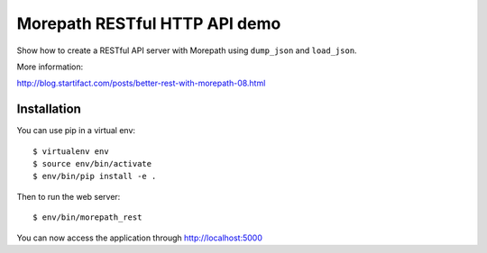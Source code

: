 Morepath RESTful HTTP API demo
==============================

Show how to create a RESTful API server with Morepath using
``dump_json`` and ``load_json``.

More information:

http://blog.startifact.com/posts/better-rest-with-morepath-08.html

Installation
------------

You can use pip in a virtual env::

  $ virtualenv env
  $ source env/bin/activate
  $ env/bin/pip install -e .

Then to run the web server::

  $ env/bin/morepath_rest

You can now access the application through http://localhost:5000

